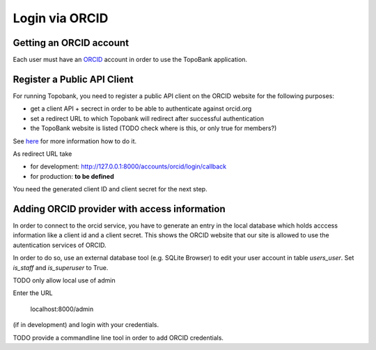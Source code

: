 

Login via ORCID
===============

Getting an ORCID account
------------------------

Each user must have an `ORCID <https://orcid.org>`_ account in order to use the TopoBank application.

Register a Public API Client
----------------------------

For running Topobank, you need to register a public API client on the ORCID website
for the following purposes:

- get a client API + secrect in order to be able to authenticate against orcid.org
- set a redirect URL to which Topobank will redirect after successful authentication
- the TopoBank website is listed (TODO check where is this, or only true for members?)

See `here <https://support.orcid.org/hc/en-us/articles/360006897174>`_ for more information
how to do it.

As redirect URL take

- for development: http://127.0.0.1:8000/accounts/orcid/login/callback
- for production: **to be defined**

You need the generated client ID and client secret for the next step.

Adding ORCID provider with access information
---------------------------------------------

In order to connect to the orcid service, you have to
generate an entry in the local database which holds acccess information
like a client id and a client secret. This shows the ORCID
website that our site is allowed to use the autentication services of ORCID.

In order to do so, use an external database tool (e.g. SQLite Browser)
to edit your user account in table `users_user`. Set `is_staff`
and `is_superuser` to True.

TODO only allow local use of admin

Enter the URL

 localhost:8000/admin

(if in development) and login with your credentials.

TODO provide a commandline line tool in order to add ORCID credentials.




